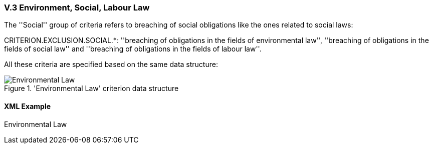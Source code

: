 
=== V.3 Environment, Social, Labour Law

The ''Social'' group of criteria refers to breaching of social obligations like the ones related to social laws:

CRITERION.EXCLUSION.SOCIAL.*: ''breaching of obligations in the fields of environmental law'', ''breaching of obligations in the fields of social law'' and ''breaching of obligations in the fields of labour law''.

All these criteria are specified based on the same data structure:

.'Environmental Law' criterion data structure 
image::Environmental_Law_Data_Structure.png[Environmental Law, alt="Environmental Law", align="center"]

==== XML Example

.Environmental Law
[source,xml]
----

----